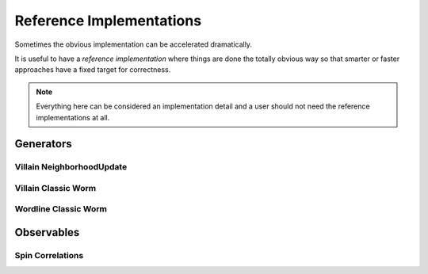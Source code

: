 
.. _reference_implementations:

*************************
Reference Implementations
*************************

Sometimes the obvious implementation can be accelerated dramatically.

It is useful to have a *reference implementation* where things are done the totally obvious way so that smarter or faster approaches have a fixed target for correctness.  

.. note ::
   Everything here can be considered an implementation detail and a user should not need the reference implementations at all.


==========
Generators
==========

Villain NeighborhoodUpdate
==========================
.. autoclass :: supervillain.generator.reference_implementation.villain.NeighborhoodUpdateSlow
   :members:

Villain Classic Worm
====================
.. autoclass :: supervillain.generator.reference_implementation.villain.ClassicWorm
   :members:

Wordline Classic Worm
=====================
.. autoclass :: supervillain.generator.reference_implementation.worldline.ClassicWorm
   :members:



===========
Observables
===========


Spin Correlations
=================
.. autoclass :: supervillain.observable.reference_implementation.spin.Spin_SpinSloppy
   :members:
   :show-inheritance:

.. autoclass :: supervillain.observable.reference_implementation.spin.Spin_SpinSlow
   :members:
   :show-inheritance:

